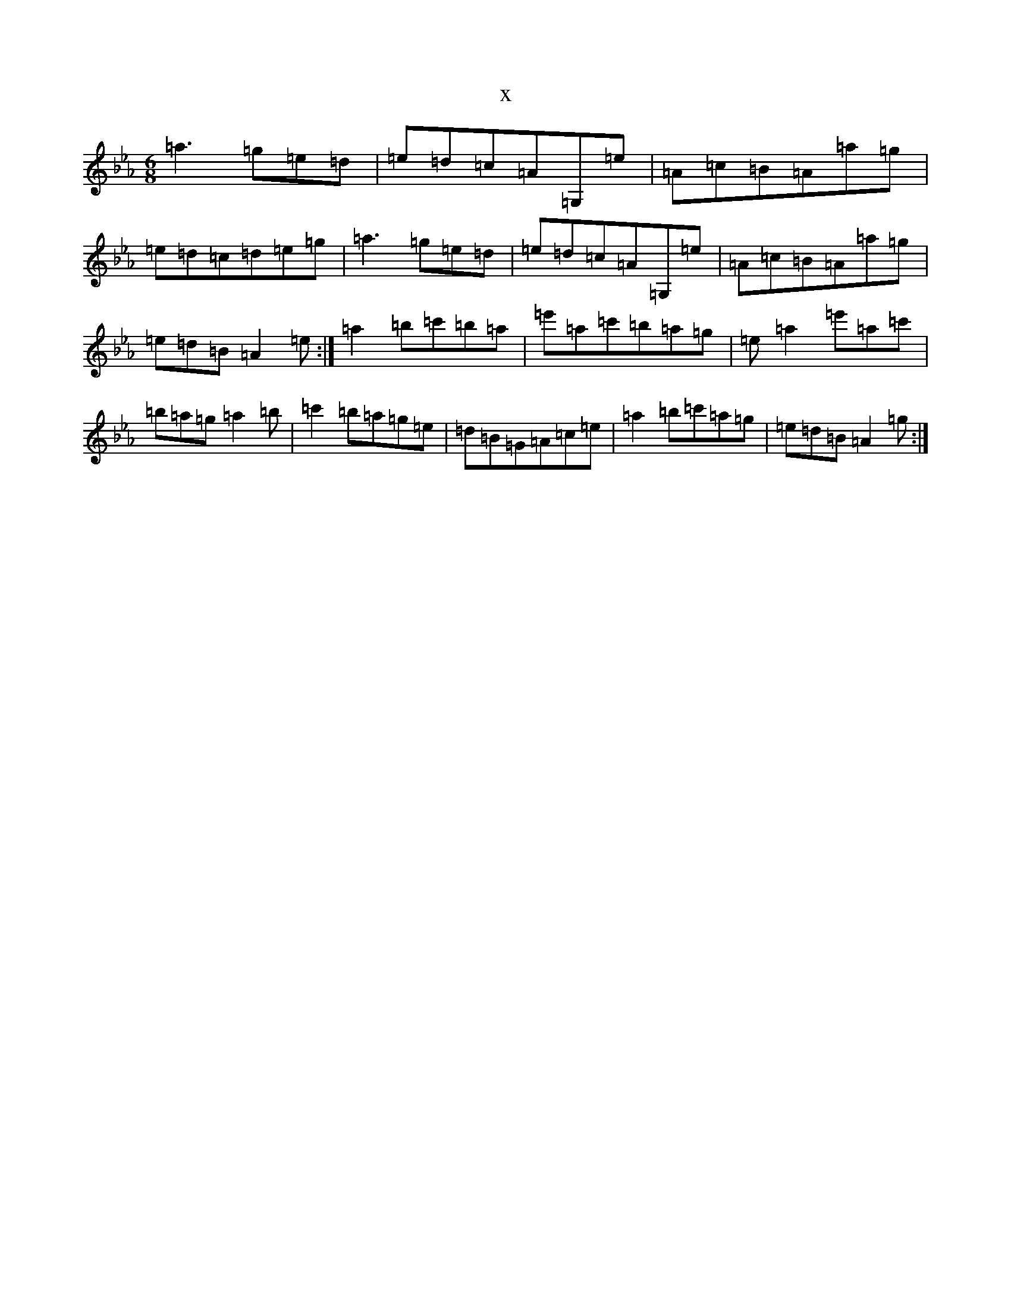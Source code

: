 X:13864
T:x
L:1/8
M:6/8
K: C minor
=a3=g=e=d|=e=d=c=A=G,=e|=A=c=B=A=a=g|=e=d=c=d=e=g|=a3=g=e=d|=e=d=c=A=G,=e|=A=c=B=A=a=g|=e=d=B=A2=e:|=a2=b=c'=b=a|=e'=a=c'=b=a=g|=e=a2=e'=a=c'|=b=a=g=a2=b|=c'2=b=a=g=e|=d=B=G=A=c=e|=a2=b=c'=a=g|=e=d=B=A2=g:|